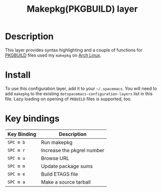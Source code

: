 #+TITLE: Makepkg(PKGBUILD) layer

[[file:img/archlinux.png]]

* Table of Contents                                         :TOC_4_gh:noexport:
 - [[#description][Description]]
 - [[#install][Install]]
 - [[#key-bindings][Key bindings]]

* Description
This layer provides syntax highlighting and a couple of functions for [[https://wiki.archlinux.org/index.php/PKGBUILD][PKGBUILD]]
files used my =makepkg= on [[https://www.archlinux.org][Arch Linux]].

* Install
To use this configuration layer, add it to your =~/.spacemacs=. You will need to
add =makepkg= to the existing =dotspacemacs-configuration-layers= list in this
file. Lazy loading on opening of =PKBUILD= files is supported, too.

* Key bindings

| Key Binding | Description                |
|-------------+----------------------------|
| ~SPC m b~   | Run makepkg                |
| ~SPC m r~   | Increase the pkgrel number |
| ~SPC m u~   | Browse URL                 |
| ~SPC m m~   | Update package sums        |
| ~SPC m e~   | Build ETAGS file           |
| ~SPC m a~   | Make a source tarball      |
